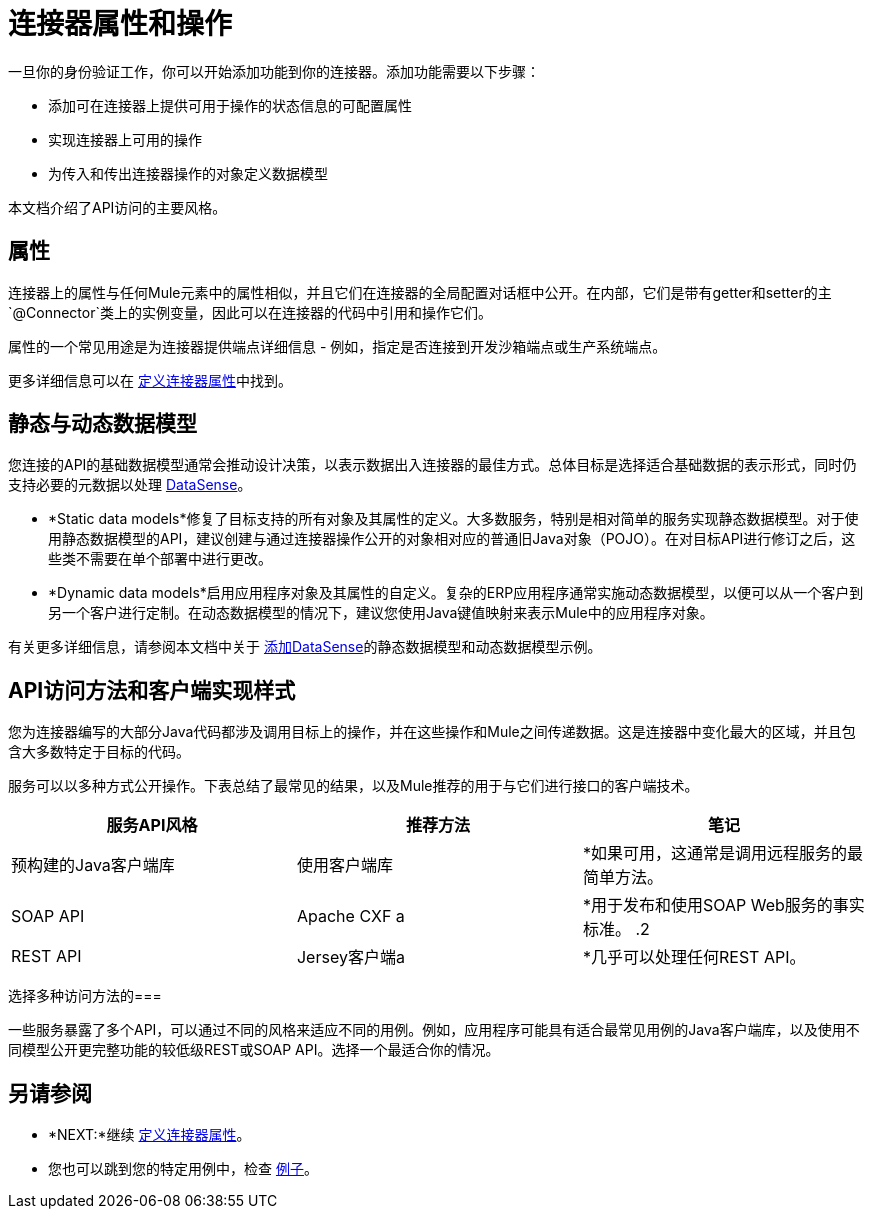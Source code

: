 = 连接器属性和操作
:keywords: devkit, attributes, operations, data, model, static, dynamic

一旦你的身份验证工作，你可以开始添加功能到你的连接器。添加功能需要以下步骤：

* 添加可在连接器上提供可用于操作的状态信息的可配置属性
* 实现连接器上可用的操作
* 为传入和传出连接器操作的对象定义数据模型

本文档介绍了API访问的主要风格。

== 属性

连接器上的属性与任何Mule元素中的属性相似，并且它们在连接器的全局配置对话框中公开。在内部，它们是带有getter和setter的主`@Connector`类上的实例变量，因此可以在连接器的代码中引用和操作它们。

属性的一个常见用途是为连接器提供端点详细信息 - 例如，指定是否连接到开发沙箱端点或生产系统端点。

更多详细信息可以在 link:/anypoint-connector-devkit/v/3.7/defining-connector-attributes[定义连接器属性]中找到。

== 静态与动态数据模型

您连接的API的基础数据模型通常会推动设计决策，以表示数据出入连接器的最佳方式。总体目标是选择适合基础数据的表示形式，同时仍支持必要的元数据以处理 link:/anypoint-studio/v/5/datasense[DataSense]。

*  *Static data models*修复了目标支持的所有对象及其属性的定义。大多数服务，特别是相对简单的服务实现静态数据模型。对于使用静态数据模型的API，建议创建与通过连接器操作公开的对象相对应的普通旧Java对象（PO​​JO）。在对目标API进行修订之后，这些类不需要在单个部署中进行更改。
*  *Dynamic data models*启用应用程序对象及其属性的自定义。复杂的ERP应用程序通常实施动态数据模型，以便可以从一个客户到另一个客户进行定制。在动态数据模型的情况下，建议您使用Java键值映射来表示Mule中的应用程序对象。

有关更多详细信息，请参阅本文档中关于 link:/anypoint-connector-devkit/v/3.7/adding-datasense[添加DataSense]的静态数据模型和动态数据模型示例。

==  API访问方法和客户端实现样式

您为连接器编写的大部分Java代码都涉及调用目标上的操作，并在这些操作和Mule之间传递数据。这是连接器中变化最大的区域，并且包含大多数特定于目标的代码。

服务可以以多种方式公开操作。下表总结了最常见的结果，以及Mule推荐的用于与它们进行接口的客户端技术。

[%header,cols="3*a"]
|===
|服务API风格 |推荐方法 |笔记
|预构建的Java客户端库 |使用客户端库| *如果可用，这通常是调用远程服务的最简单方法。
| SOAP API   | Apache CXF a | *用于发布和使用SOAP Web服务的事实标准。
.2 + | REST API  | Jersey客户端a | *几乎可以处理任何REST API。
| RESTCall为"pure" RESTful API注解| * DevKit的内置客户端
* 大多数REST风格的API不够"pure";在实践中，泽西客户更有效
|===

选择多种访问方法的=== 

一些服务暴露了多个API，可以通过不同的风格来适应不同的用例。例如，应用程序可能具有适合最常见用例的Java客户端库，以及使用不同模型公开更完整功能的较低级REST或SOAP API。选择一个最适合你的情况。

== 另请参阅

*  *NEXT:*继续 link:/anypoint-connector-devkit/v/3.7/defining-connector-attributes[定义连接器属性]。
* 您也可以跳到您的特定用例中，检查 link:/anypoint-connector-devkit/v/3.7/anypoint-connector-examples[例子]。
